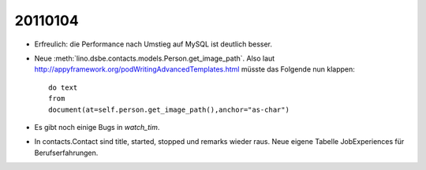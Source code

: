 20110104
========

- Erfreulich: die Performance nach Umstieg auf MySQL ist deutlich besser.

- Neue :meth:`lino.dsbe.contacts.models.Person.get_image_path`.
  Also laut http://appyframework.org/podWritingAdvancedTemplates.html müsste das Folgende nun klappen::

   do text
   from
   document(at=self.person.get_image_path(),anchor="as-char")
   
   
- Es gibt noch einige Bugs in `watch_tim`.

- In contacts.Contact sind title, started, stopped und remarks wieder raus. 
  Neue eigene Tabelle JobExperiences für Berufserfahrungen.
